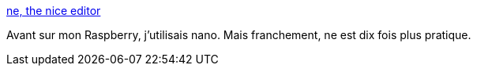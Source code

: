 :jbake-type: post
:jbake-status: published
:jbake-title: ne, the nice editor
:jbake-tags: editor,command-line,ssh,raspberrypi,_mois_mai,_année_2020
:jbake-date: 2020-05-05
:jbake-depth: ../
:jbake-uri: shaarli/1588663329000.adoc
:jbake-source: https://nicolas-delsaux.hd.free.fr/Shaarli?searchterm=http%3A%2F%2Fne.di.unimi.it%2F&searchtags=editor+command-line+ssh+raspberrypi+_mois_mai+_ann%C3%A9e_2020
:jbake-style: shaarli

http://ne.di.unimi.it/[ne, the nice editor]

Avant sur mon Raspberry, j'utilisais nano. Mais franchement, ne est dix fois plus pratique.
